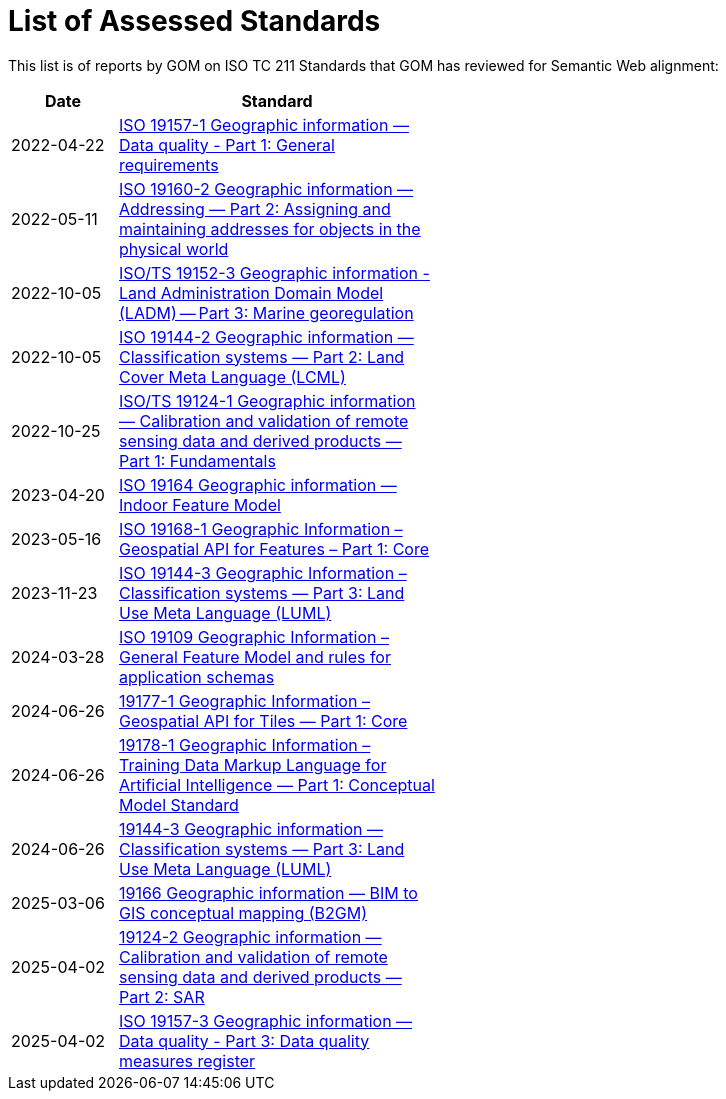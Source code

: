 = List of Assessed Standards

This list is of reports by GOM on ISO TC 211 Standards that GOM has reviewed for Semantic Web alignment:

[width=50%, cols="1,3"]
|===
| Date | Standard

| 2022-04-22 | https://iso-tc211.github.io/GOM/standards-assessment/reports/19157-1-1.html[ISO 19157-1 Geographic information — Data quality - Part 1: General requirements]
| 2022-05-11 | https://iso-tc211.github.io/GOM/standards-assessment/reports/19160-2.html[ISO 19160-2 Geographic information — Addressing — Part 2: Assigning and maintaining addresses for objects in the physical world]
| 2022-10-05 | https://iso-tc211.github.io/GOM/standards-assessment/reports/19152-3.html[ISO/TS 19152-3 Geographic information - Land Administration Domain Model (LADM) -- Part 3: Marine georegulation]
| 2022-10-05 | https://iso-tc211.github.io/GOM/standards-assessment/reports/19144-2.html[ISO 19144-2 Geographic information — Classification systems — Part 2: Land Cover Meta Language (LCML)]
| 2022-10-25 | https://iso-tc211.github.io/GOM/standards-assessment/reports/19124-1.html[ISO/TS 19124-1 Geographic information — Calibration and validation of remote sensing data and derived products — Part 1: Fundamentals]
| 2023-04-20 | https://iso-tc211.github.io/GOM/standards-assessment/reports/19164.html[ISO 19164 Geographic information — Indoor Feature Model]
| 2023-05-16 | https://iso-tc211.github.io/GOM/standards-assessment/reports/19168-1.html[ISO 19168-1 Geographic Information – Geospatial API for Features – Part 1: Core]
| 2023-11-23 | https://iso-tc211.github.io/GOM/standards-assessment/reports/19144-3.html[ISO 19144-3 Geographic Information – Classification systems — Part 3: Land Use Meta Language (LUML)]
| 2024-03-28 | https://iso-tc211.github.io/GOM/standards-assessment/reports/19109.html[ISO 19109 Geographic Information – General Feature Model and rules for application schemas]
| 2024-06-26 | https://iso-tc211.github.io/GOM/standards-assessment/reports/19177-1.html[19177-1 Geographic Information – Geospatial API for Tiles — Part 1: Core]
| 2024-06-26 | https://iso-tc211.github.io/GOM/standards-assessment/reports/19178-1.html[19178-1 Geographic Information – Training Data Markup Language for Artificial Intelligence — Part 1: Conceptual Model Standard]
| 2024-06-26 | https://iso-tc211.github.io/GOM/standards-assessment/reports/19144-3.html[19144-3 Geographic information — Classification systems — Part 3: Land Use Meta Language (LUML)]
| 2025-03-06 | https://iso-tc211.github.io/GOM/standards-assessment/reports/19166.html[19166 Geographic information — BIM to GIS conceptual mapping (B2GM)]
| 2025-04-02 | https://iso-tc211.github.io/GOM/standards-assessment/reports/19124-2.html[19124-2 Geographic information — Calibration and validation of remote sensing data and derived products — Part 2: SAR]
| 2025-04-02 | https://iso-tc211.github.io/GOM/standards-assessment/reports/19157-3.html[ISO 19157-3 Geographic information — Data quality - Part 3: Data quality measures register]
